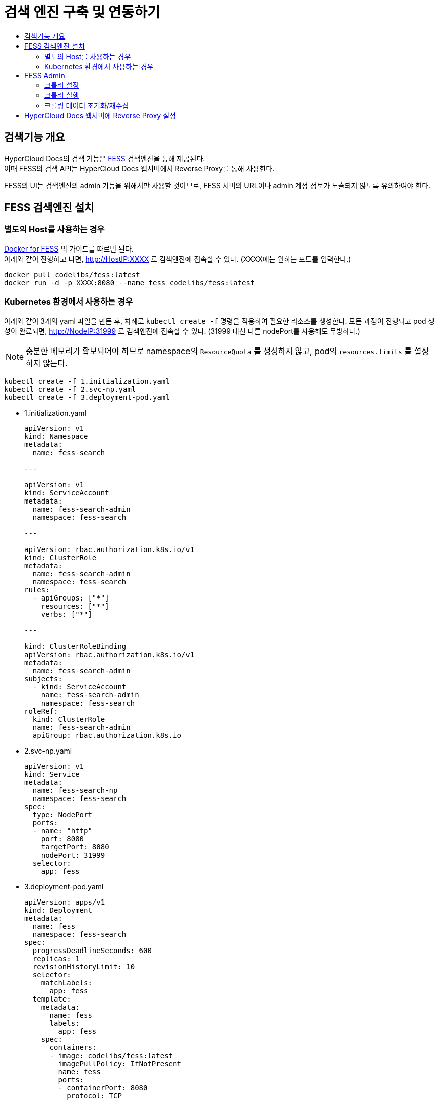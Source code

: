 [id="search_engine"]
= 검색 엔진 구축 및 연동하기
:toc: macro
:toc-title:
:toclevels: 2

toc::[]

== 검색기능 개요
HyperCloud Docs의 검색 기능은 https://github.com/codelibs/fess[FESS] 검색엔진을 통해 제공된다. +
이때 FESS의 검색 API는 HyperCloud Docs 웹서버에서 Reverse Proxy를 통해 사용한다.

FESS의 UI는 검색엔진의 admin 기능을 위해서만 사용할 것이므로, FESS 서버의 URL이나 admin 계정 정보가 노출되지 않도록 유의하여야 한다.

== FESS 검색엔진 설치

=== 별도의 Host를 사용하는 경우
https://github.com/codelibs/docker-fess[Docker for FESS] 의 가이드를 따르면 된다. +
아래와 같이 진행하고 나면, http://HostIP:XXXX 로 검색엔진에 접속할 수 있다. (XXXX에는 원하는 포트를 입력한다.)
----
docker pull codelibs/fess:latest
docker run -d -p XXXX:8080 --name fess codelibs/fess:latest
----

=== Kubernetes 환경에서 사용하는 경우
아래와 같이 3개의 yaml 파일을 만든 후, 차례로 `kubectl create -f` 명령을 적용하여 필요한 리소스를 생성한다.
모든 과정이 진행되고 pod 생성이 완료되면, http://NodeIP:31999 로 검색엔진에 접속할 수 있다. (31999 대신 다른 nodePort를 사용해도 무방하다.)

[NOTE]
====
충분한 메모리가 확보되어야 하므로 namespace의 `ResourceQuota` 를 생성하지 않고, pod의 `resources.limits` 를 설정하지 않는다.
====

----
kubectl create -f 1.initialization.yaml
kubectl create -f 2.svc-np.yaml
kubectl create -f 3.deployment-pod.yaml
----

* 1.initialization.yaml
+
[source,yaml]
----
apiVersion: v1
kind: Namespace
metadata:
  name: fess-search

---

apiVersion: v1
kind: ServiceAccount
metadata:
  name: fess-search-admin
  namespace: fess-search

---

apiVersion: rbac.authorization.k8s.io/v1
kind: ClusterRole
metadata:
  name: fess-search-admin
  namespace: fess-search
rules:
  - apiGroups: ["*"]
    resources: ["*"]
    verbs: ["*"]

---

kind: ClusterRoleBinding
apiVersion: rbac.authorization.k8s.io/v1
metadata:
  name: fess-search-admin
subjects:
  - kind: ServiceAccount
    name: fess-search-admin
    namespace: fess-search
roleRef:
  kind: ClusterRole
  name: fess-search-admin
  apiGroup: rbac.authorization.k8s.io
----

* 2.svc-np.yaml
+
[source,yaml]
----
apiVersion: v1
kind: Service
metadata:
  name: fess-search-np
  namespace: fess-search
spec:
  type: NodePort
  ports:
  - name: "http"
    port: 8080
    targetPort: 8080
    nodePort: 31999
  selector:
    app: fess
----

* 3.deployment-pod.yaml
+
[source,yaml]
----
apiVersion: apps/v1
kind: Deployment
metadata:
  name: fess
  namespace: fess-search
spec:
  progressDeadlineSeconds: 600
  replicas: 1
  revisionHistoryLimit: 10
  selector:
    matchLabels:
      app: fess
  template:
    metadata:
      name: fess
      labels:
        app: fess
    spec:
      containers:
      - image: codelibs/fess:latest
        imagePullPolicy: IfNotPresent
        name: fess
        ports:
        - containerPort: 8080
          protocol: TCP
        terminationMessagePath: /dev/termination-log
        terminationMessagePolicy: File
      dnsPolicy: ClusterFirst
      restartPolicy: Always
      schedulerName: default-scheduler
      securityContext: {}
      terminationGracePeriodSeconds: 30
      tolerations:
      - effect: NoSchedule
        key: node-role.kubernetes.io/master
----


== FESS Admin
http://FESS_IP:PORT/admin 으로 접속하면 admin 기능을 사용할 수 있다. +
최초 계정 정보는 admin/admin이고, 로그인 후 비밀번호를 변경하거나 새로운 계정을 추가할 수 있다.

https://fess.codelibs.org/13.8/admin/index.html[Fess Administration Guide]의 Crawler와 Scheduler 부분이 도움이 될 수 있다.

=== 크롤러 설정
Crawler > Web > Create New 에서 아래와 같이 설정하면 URLs에 등록된 URL을 기반으로 동작할 크롤러가 생성된다.

Included URLs For Crawling 를 설정하여 URL 형식을 제한할 수 있는데, 여기에 Java 정규표현식을 사용할 수 있다.
단, 이때는 의도하는 URL의 일부와 매칭되는 패턴이 아니라 전체와 매칭되는 패턴을 작성해주어야 한다.

필요에 따라 다른 옵션도 사용할 수 있다.

[cols="1,1,1",options="header"]
|===
| Name | URLs | Included URLs For Crawling
| 4-ko
| http://192.168.8.36/hypercloud-docs/hypercloud/4-ko/welcome/index.html
| .*hypercloud.*html
|===

=== 크롤러 실행
System > Scheduler 에서 Default Crawler를 선택하여 상세화면으로 들어간 다음, Start Now 버튼을 누르면 모든 Crawler가 실행된다.

=== 크롤링 데이터 초기화/재수집
우선 System > Scheduler 에서 Running 중인 Crawler가 있다면 상세화면으로 들어가 Stop 버튼을 누른다. +
System Info > Search 에서 empty string으로 검색을 하고, Delete all with this query 버튼을 누른다. 여기까지 하면 크롤링 데이터가 모두 초기화된다.

이 작업을 한 후에 '크롤러 실행' 단계를 다시 거치면, 크롤링 데이터가 처음부터 다시 수집된다.


== HyperCloud Docs 웹서버에 Reverse Proxy 설정
HyperCloud Docs 사이트에서 도메인 직후의 path가 /search/로 시작하면 FESS 서버로 프록시되도록 설정한다.
웹서버로 WebtoB를 사용하고 있다면, webtob의 config 경로로 이동해서 http.m 설정파일에 아래와 같이 REVERSE_PROXY 절을 추가한다.

----
*REVERSE_PROXY
FESS_SEARCH     PathPrefix = "/search/",
                ServerPathPrefix = "/",
                ServerAddress = "192.168.6.196:31999"
----

[NOTE]
====
HyperCloud 웹서버가 FESS 서버와 같은 네트워크망에 있다면, ServerAddress로 Backend IP (Cluster IP) 를 사용해도 된다.
====

이후 webtob의 bin 경로로 이동하고 `wscfl -i http.m`, `wsdown`, `wsboot` 를 실행하여 설정파일을 컴파일하고 WebtoB를 재기동시킨다.

여기까지 완료되면 HyperCloud Docs 사이트에서 검색 기능을 사용할 수 있다.
